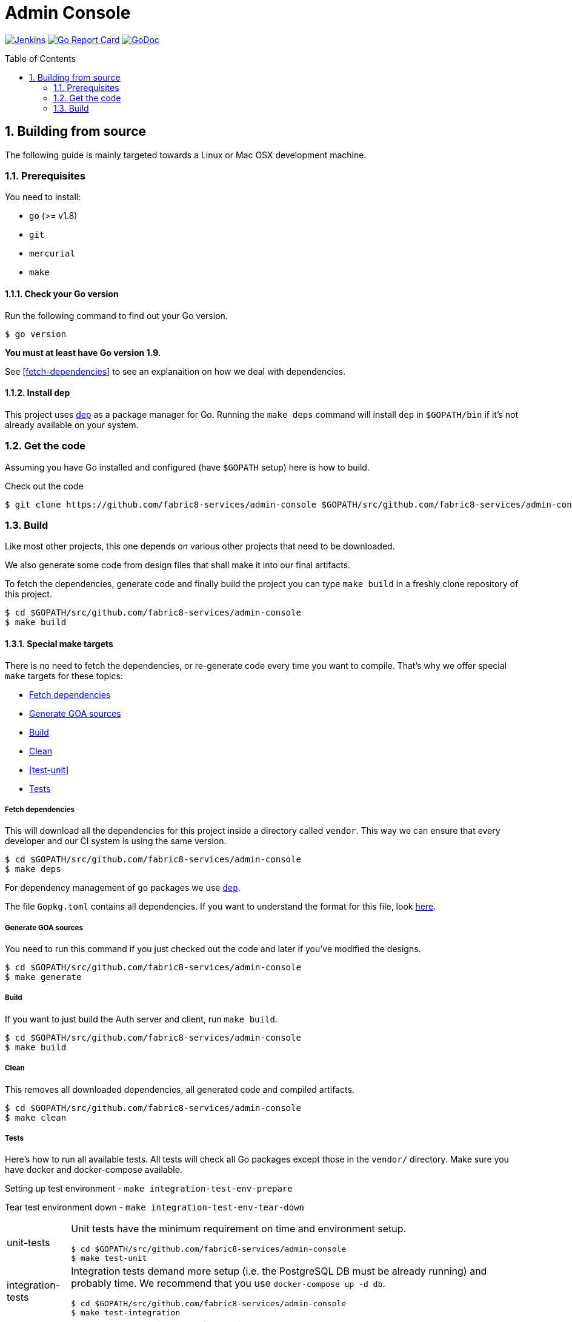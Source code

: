 = Admin Console
:toc:
:toc-placement: preamble
:sectnums:
:experimental:

image:https://ci.centos.org/buildStatus/icon?job=devtools-admin-console-build-master[Jenkins,link="https://ci.centos.org/view/Devtools/job/devtools-admin-console-build-master/lastBuild/"]
image:https://goreportcard.com/badge/github.com/fabric8-services/admin-console[Go Report Card, link="https://goreportcard.com/report/github.com/fabric8-services/admin-console"]
image:https://godoc.org/github.com/fabric8-services/admin-console?status.png[GoDoc,link="https://godoc.org/github.com/fabric8-services/admin-console"]


== Building from source [[building]]

The following guide is mainly targeted towards a Linux or Mac OSX development
machine. 

=== Prerequisites [[prerequisites]]

You need to install:

* `go` (>= v1.8)
* `git`
* `mercurial`
* `make`

==== Check your Go version [[check-go-version]]

Run the following command to find out your Go version.

----
$ go version
----

*You must at least have Go version 1.9.*

See <<fetch-dependencies>> to see an explanaition on how we deal with
dependencies.

==== Install dep [[dep-setup]]

This project uses https://github.com/golang/dep[dep] as a package manager for Go.
Running the `make deps` command will install `dep` in `$GOPATH/bin` if it's not already available on your system.

=== Get the code [[get-the-code]]

Assuming you have Go installed and configured (have `$GOPATH` setup) here is
how to build.

Check out the code

----
$ git clone https://github.com/fabric8-services/admin-console $GOPATH/src/github.com/fabric8-services/admin-console
----

=== Build [[build]]

Like most other projects, this one depends on various other projects that need
to be downloaded.

We also generate some code from design files that shall make it into our
final artifacts.

To fetch the dependencies, generate code and finally build the project you can
type `make build` in a freshly clone repository of this project.

----
$ cd $GOPATH/src/github.com/fabric8-services/admin-console
$ make build
----


==== Special make targets

There is no need to fetch the dependencies, or re-generate code every time you
want to compile. That's why we offer special `make` targets for these topics:

 * <<deps>>
 * <<generate>>
 * <<build>>
 * <<clean>>
 * <<test-unit>>
 * <<tests>>
 
===== Fetch dependencies [[deps]]

This will download all the dependencies for this project inside a directory
called `vendor`. This way we can ensure that every developer and our CI system
is using the same version.

----
$ cd $GOPATH/src/github.com/fabric8-services/admin-console
$ make deps
----

For dependency management of `go` packages we use https://github.com/golang/dep[`dep`].

The file `Gopkg.toml` contains all dependencies. If you want to understand the format for this file, look link:https://golang.github.io/dep/docs/Gopkg.toml.html[here].

===== Generate GOA sources [[generate]]

You need to run this command if you just checked out the code and later if
you've modified the designs.

----
$ cd $GOPATH/src/github.com/fabric8-services/admin-console
$ make generate
----

===== Build [[build]]

If you want to just build the Auth server and client, run `make build`.

----
$ cd $GOPATH/src/github.com/fabric8-services/admin-console
$ make build
----

===== Clean [[clean]]

This removes all downloaded dependencies, all generated code and compiled
artifacts.

----
$ cd $GOPATH/src/github.com/fabric8-services/admin-console
$ make clean
----

===== Tests [[tests]]

Here's how to run all available tests. All tests will check all Go packages
except those in the `vendor/` directory.
Make sure you have docker and docker-compose available.

Setting up test environment - `make integration-test-env-prepare`

Tear test environment down - `make integration-test-env-tear-down`

[horizontal]
unit-tests::
Unit tests have the minimum requirement on time and environment setup.
+
----
$ cd $GOPATH/src/github.com/fabric8-services/admin-console
$ make test-unit
----

integration-tests::
Integration tests demand more setup (i.e. the PostgreSQL DB must be already
running) and probably time. We recommend that you use `docker-compose up -d db`.
+
----
$ cd $GOPATH/src/github.com/fabric8-services/admin-console
$ make test-integration
----

all::
To run both, the unit and the integration tests you can run
+
----
$ cd $GOPATH/src/github.com/fabric8-services/admin-console
$ make test-all
----

By default, test data is removed from the database after each test, unless the `ADMIN_CLEAN_TEST_DATA` environment variable is set to `false`. This can be particularily useful to run queries on the test data after a test failure, in order to understand why the result did not match the expectations.

Also, all SQL queries can be displayed in the output if the `ADMIN_ENABLE_DB_LOGS` environment variable is set to `true. Beware that this can be very verbose, though ;)